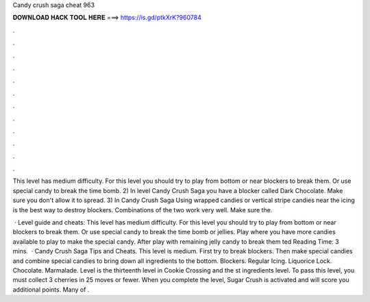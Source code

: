 Candy crush saga cheat 963



𝐃𝐎𝐖𝐍𝐋𝐎𝐀𝐃 𝐇𝐀𝐂𝐊 𝐓𝐎𝐎𝐋 𝐇𝐄𝐑𝐄 ===> https://is.gd/ptkXrK?960784



.



.



.



.



.



.



.



.



.



.



.



.

This level has medium difficulty. For this level you should try to play from bottom or near blockers to break them. Or use special candy to break the time bomb. 2) In level Candy Crush Saga you have a blocker called Dark Chocolate. Make sure you don't allow it to spread. 3) In Candy Crush Saga  Using wrapped candies or vertical stripe candies near the icing is the best way to destroy blockers. Combinations of the two work very well. Make sure the.

 · Level guide and cheats: This level has medium difficulty. For this level you should try to play from bottom or near blockers to break them. Or use special candy to break the time bomb or jellies. Play where you have more candies available to play to make the special candy. After play with remaining jelly candy to break them ted Reading Time: 3 mins.  · Candy Crush Saga Tips and Cheats. This level is medium. First try to break blockers. Then make special candies and combine special candies to bring down all ingredients to the bottom. Blockers. Regular Icing. Liquorice Lock. Chocolate. Marmalade. Level is the thirteenth level in Cookie Crossing and the st ingredients level. To pass this level, you must collect 3 cherries in 25 moves or fewer. When you complete the level, Sugar Crush is activated and will score you additional points. Many of .

